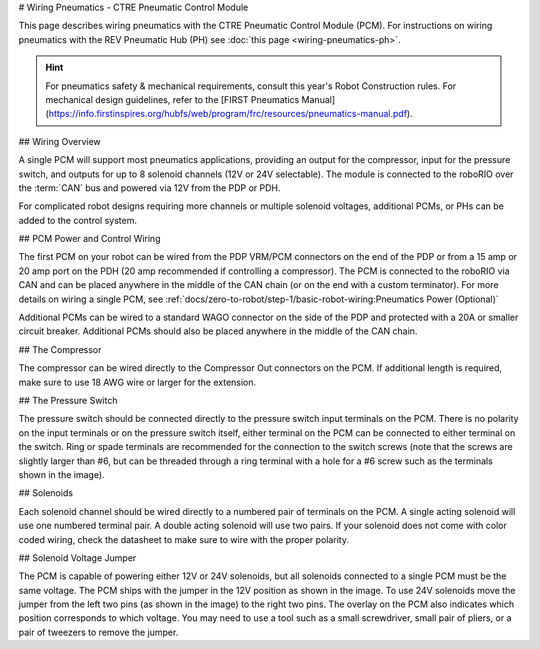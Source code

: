 # Wiring Pneumatics - CTRE Pneumatic Control Module

This page describes wiring pneumatics with the CTRE Pneumatic Control Module (PCM). For instructions on wiring pneumatics with the REV Pneumatic Hub (PH) see :doc:`this page <wiring-pneumatics-ph>`.

.. hint:: For pneumatics safety & mechanical requirements, consult this year's Robot Construction rules. For mechanical design guidelines, refer to the [FIRST Pneumatics Manual](https://info.firstinspires.org/hubfs/web/program/frc/resources/pneumatics-manual.pdf).

.. seealso:: For Pneumatic Control Module configuration, firmware updates using Phoenix Tuner, and detailed technical specifications, see the [CTRE PCM Documentation](https://v5.docs.ctr-electronics.com/en/stable/ch08_BringUpPCM.html).

## Wiring Overview

A single PCM will support most pneumatics applications, providing an output for the compressor, input for the pressure switch, and outputs for up to 8 solenoid channels (12V or 24V selectable). The module is connected to the roboRIO over the :term:`CAN` bus and powered via 12V from the PDP or PDH.

For complicated robot designs requiring more channels or multiple solenoid voltages, additional PCMs, or PHs can be added to the control system.

## PCM Power and Control Wiring

.. image:: images/wiring-pneumatics-pcm/pcm-subsystem.svg
   :alt: Pneumatics wiring diagram showing all of the connections to the PCM.

The first PCM on your robot can be wired from the PDP VRM/PCM connectors on the end of the PDP or from a 15 amp or 20 amp port on the PDH (20 amp recommended if controlling a compressor). The PCM is connected to the roboRIO via CAN and can be placed anywhere in the middle of the CAN chain (or on the end with a custom terminator). For more details on wiring a single PCM, see :ref:`docs/zero-to-robot/step-1/basic-robot-wiring:Pneumatics Power (Optional)`

Additional PCMs can be wired to a standard WAGO connector on the side of the PDP and protected with a 20A or smaller circuit breaker. Additional PCMs should also be placed anywhere in the middle of the CAN chain.

## The Compressor

The compressor can be wired directly to the Compressor Out connectors on the PCM. If additional length is required, make sure to use 18 AWG wire or larger for the extension.

## The Pressure Switch

The pressure switch should be connected directly to the pressure switch input terminals on the PCM. There is no polarity on the input terminals or on the pressure switch itself, either terminal on the PCM can be connected to either terminal on the switch. Ring or spade terminals are recommended for the connection to the switch screws (note that the screws are slightly larger than #6, but can be threaded through a ring terminal with a hole for a #6 screw such as the terminals shown in the image).

## Solenoids

Each solenoid channel should be wired directly to a numbered pair of terminals on the PCM. A single acting solenoid will use one numbered terminal pair. A double acting solenoid will use two pairs. If your solenoid does not come with color coded wiring, check the datasheet to make sure to wire with the proper polarity.

## Solenoid Voltage Jumper

.. image:: images/wiring-pneumatics-pcm/pcm-jumper.svg
   :alt: The "VSOL" jumper in the center of the PCM with the 12V and 24V showing the left and right positions of the jumper respectively.

The PCM is capable of powering either 12V or 24V solenoids, but all solenoids connected to a single PCM must be the same voltage. The PCM ships with the jumper in the 12V position as shown in the image. To use 24V solenoids move the jumper from the left two pins (as shown in the image) to the right two pins. The overlay on the PCM also indicates which position corresponds to which voltage. You may need to use a tool such as a small screwdriver, small pair of pliers, or a pair of tweezers to remove the jumper.
